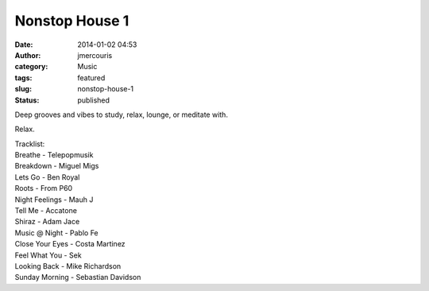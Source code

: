 Nonstop House 1
###############
:date: 2014-01-02 04:53
:author: jmercouris
:category: Music
:tags: featured
:slug: nonstop-house-1
:status: published

Deep grooves and vibes to study, relax, lounge, or meditate with.

.. youtube:: -1ypgOmlTnI

Relax.

| Tracklist:
| Breathe - Telepopmusik
| Breakdown - Miguel Migs
| Lets Go - Ben Royal
| Roots - From P60
| Night Feelings - Mauh J
| Tell Me - Accatone
| Shiraz - Adam Jace
| Music @ Night - Pablo Fe
| Close Your Eyes - Costa Martinez
| Feel What You - Sek
| Looking Back - Mike Richardson
| Sunday Morning - Sebastian Davidson
